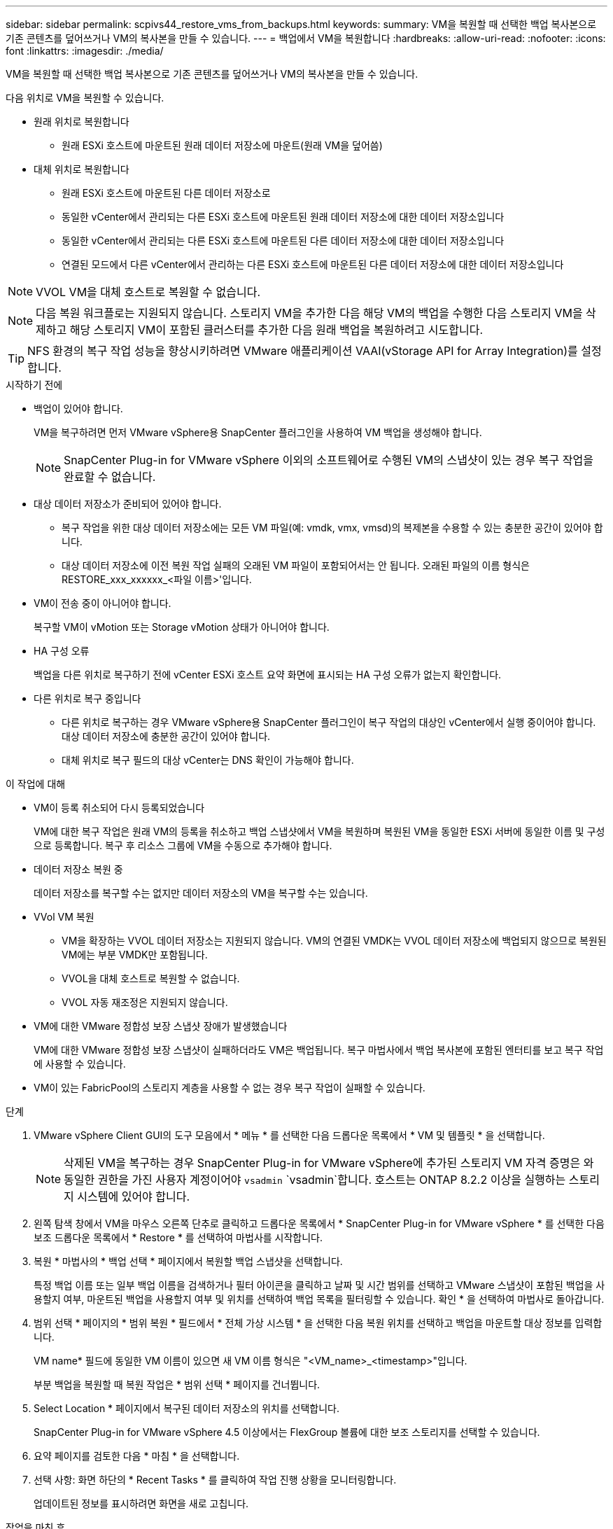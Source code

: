 ---
sidebar: sidebar 
permalink: scpivs44_restore_vms_from_backups.html 
keywords:  
summary: VM을 복원할 때 선택한 백업 복사본으로 기존 콘텐츠를 덮어쓰거나 VM의 복사본을 만들 수 있습니다. 
---
= 백업에서 VM을 복원합니다
:hardbreaks:
:allow-uri-read: 
:nofooter: 
:icons: font
:linkattrs: 
:imagesdir: ./media/


[role="lead"]
VM을 복원할 때 선택한 백업 복사본으로 기존 콘텐츠를 덮어쓰거나 VM의 복사본을 만들 수 있습니다.

다음 위치로 VM을 복원할 수 있습니다.

* 원래 위치로 복원합니다
+
** 원래 ESXi 호스트에 마운트된 원래 데이터 저장소에 마운트(원래 VM을 덮어씀)


* 대체 위치로 복원합니다
+
** 원래 ESXi 호스트에 마운트된 다른 데이터 저장소로
** 동일한 vCenter에서 관리되는 다른 ESXi 호스트에 마운트된 원래 데이터 저장소에 대한 데이터 저장소입니다
** 동일한 vCenter에서 관리되는 다른 ESXi 호스트에 마운트된 다른 데이터 저장소에 대한 데이터 저장소입니다
** 연결된 모드에서 다른 vCenter에서 관리하는 다른 ESXi 호스트에 마운트된 다른 데이터 저장소에 대한 데이터 저장소입니다





NOTE: VVOL VM을 대체 호스트로 복원할 수 없습니다.


NOTE: 다음 복원 워크플로는 지원되지 않습니다. 스토리지 VM을 추가한 다음 해당 VM의 백업을 수행한 다음 스토리지 VM을 삭제하고 해당 스토리지 VM이 포함된 클러스터를 추가한 다음 원래 백업을 복원하려고 시도합니다.


TIP: NFS 환경의 복구 작업 성능을 향상시키하려면 VMware 애플리케이션 VAAI(vStorage API for Array Integration)를 설정합니다.

.시작하기 전에
* 백업이 있어야 합니다.
+
VM을 복구하려면 먼저 VMware vSphere용 SnapCenter 플러그인을 사용하여 VM 백업을 생성해야 합니다.

+

NOTE: SnapCenter Plug-in for VMware vSphere 이외의 소프트웨어로 수행된 VM의 스냅샷이 있는 경우 복구 작업을 완료할 수 없습니다.

* 대상 데이터 저장소가 준비되어 있어야 합니다.
+
** 복구 작업을 위한 대상 데이터 저장소에는 모든 VM 파일(예: vmdk, vmx, vmsd)의 복제본을 수용할 수 있는 충분한 공간이 있어야 합니다.
** 대상 데이터 저장소에 이전 복원 작업 실패의 오래된 VM 파일이 포함되어서는 안 됩니다. 오래된 파일의 이름 형식은 RESTORE_xxx_xxxxxx_<파일 이름>'입니다.


* VM이 전송 중이 아니어야 합니다.
+
복구할 VM이 vMotion 또는 Storage vMotion 상태가 아니어야 합니다.

* HA 구성 오류
+
백업을 다른 위치로 복구하기 전에 vCenter ESXi 호스트 요약 화면에 표시되는 HA 구성 오류가 없는지 확인합니다.

* 다른 위치로 복구 중입니다
+
** 다른 위치로 복구하는 경우 VMware vSphere용 SnapCenter 플러그인이 복구 작업의 대상인 vCenter에서 실행 중이어야 합니다. 대상 데이터 저장소에 충분한 공간이 있어야 합니다.
** 대체 위치로 복구 필드의 대상 vCenter는 DNS 확인이 가능해야 합니다.




.이 작업에 대해
* VM이 등록 취소되어 다시 등록되었습니다
+
VM에 대한 복구 작업은 원래 VM의 등록을 취소하고 백업 스냅샷에서 VM을 복원하며 복원된 VM을 동일한 ESXi 서버에 동일한 이름 및 구성으로 등록합니다. 복구 후 리소스 그룹에 VM을 수동으로 추가해야 합니다.

* 데이터 저장소 복원 중
+
데이터 저장소를 복구할 수는 없지만 데이터 저장소의 VM을 복구할 수는 있습니다.

* VVol VM 복원
+
** VM을 확장하는 VVOL 데이터 저장소는 지원되지 않습니다. VM의 연결된 VMDK는 VVOL 데이터 저장소에 백업되지 않으므로 복원된 VM에는 부분 VMDK만 포함됩니다.
** VVOL을 대체 호스트로 복원할 수 없습니다.
** VVOL 자동 재조정은 지원되지 않습니다.


* VM에 대한 VMware 정합성 보장 스냅샷 장애가 발생했습니다
+
VM에 대한 VMware 정합성 보장 스냅샷이 실패하더라도 VM은 백업됩니다. 복구 마법사에서 백업 복사본에 포함된 엔터티를 보고 복구 작업에 사용할 수 있습니다.

* VM이 있는 FabricPool의 스토리지 계층을 사용할 수 없는 경우 복구 작업이 실패할 수 있습니다.


.단계
. VMware vSphere Client GUI의 도구 모음에서 * 메뉴 * 를 선택한 다음 드롭다운 목록에서 * VM 및 템플릿 * 을 선택합니다.
+

NOTE: 삭제된 VM을 복구하는 경우 SnapCenter Plug-in for VMware vSphere에 추가된 스토리지 VM 자격 증명은 와 동일한 권한을 가진 사용자 계정이어야 `vsadmin` `vsadmin`합니다. 호스트는 ONTAP 8.2.2 이상을 실행하는 스토리지 시스템에 있어야 합니다.

. 왼쪽 탐색 창에서 VM을 마우스 오른쪽 단추로 클릭하고 드롭다운 목록에서 * SnapCenter Plug-in for VMware vSphere * 를 선택한 다음 보조 드롭다운 목록에서 * Restore * 를 선택하여 마법사를 시작합니다.
. 복원 * 마법사의 * 백업 선택 * 페이지에서 복원할 백업 스냅샷을 선택합니다.
+
특정 백업 이름 또는 일부 백업 이름을 검색하거나 필터 아이콘을 클릭하고 날짜 및 시간 범위를 선택하고 VMware 스냅샷이 포함된 백업을 사용할지 여부, 마운트된 백업을 사용할지 여부 및 위치를 선택하여 백업 목록을 필터링할 수 있습니다. 확인 * 을 선택하여 마법사로 돌아갑니다.

. 범위 선택 * 페이지의 * 범위 복원 * 필드에서 * 전체 가상 시스템 * 을 선택한 다음 복원 위치를 선택하고 백업을 마운트할 대상 정보를 입력합니다.
+
VM name* 필드에 동일한 VM 이름이 있으면 새 VM 이름 형식은 "<VM_name>_<timestamp>"입니다.

+
부분 백업을 복원할 때 복원 작업은 * 범위 선택 * 페이지를 건너뜁니다.

. Select Location * 페이지에서 복구된 데이터 저장소의 위치를 선택합니다.
+
SnapCenter Plug-in for VMware vSphere 4.5 이상에서는 FlexGroup 볼륨에 대한 보조 스토리지를 선택할 수 있습니다.

. 요약 페이지를 검토한 다음 * 마침 * 을 선택합니다.
. 선택 사항: 화면 하단의 * Recent Tasks * 를 클릭하여 작업 진행 상황을 모니터링합니다.
+
업데이트된 정보를 표시하려면 화면을 새로 고칩니다.



.작업을 마친 후
* IP 주소를 변경합니다
+
다른 위치로 복원한 경우 정적 IP 주소를 구성할 때 IP 주소 충돌을 방지하기 위해 새로 생성된 VM의 IP 주소를 변경해야 합니다.

* 복원된 VM을 리소스 그룹에 추가합니다
+
VM이 복원되지만 이전 리소스 그룹에 자동으로 추가되지 않습니다. 따라서 복원된 VM을 해당 리소스 그룹에 수동으로 추가해야 합니다.



